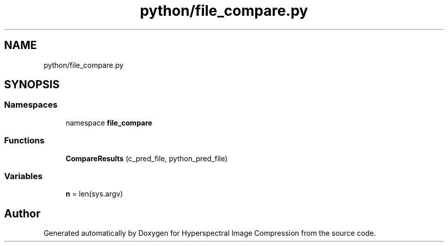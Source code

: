 .TH "python/file_compare.py" 3 "Version 1.0" "Hyperspectral Image Compression" \" -*- nroff -*-
.ad l
.nh
.SH NAME
python/file_compare.py
.SH SYNOPSIS
.br
.PP
.SS "Namespaces"

.in +1c
.ti -1c
.RI "namespace \fBfile_compare\fP"
.br
.in -1c
.SS "Functions"

.in +1c
.ti -1c
.RI "\fBCompareResults\fP (c_pred_file, python_pred_file)"
.br
.in -1c
.SS "Variables"

.in +1c
.ti -1c
.RI "\fBn\fP = len(sys\&.argv)"
.br
.in -1c
.SH "Author"
.PP 
Generated automatically by Doxygen for Hyperspectral Image Compression from the source code\&.
